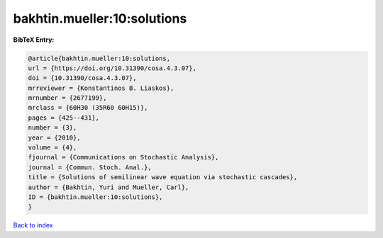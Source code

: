 bakhtin.mueller:10:solutions
============================

.. :cite:t:`bakhtin.mueller:10:solutions`

.. bibliography:: ../../All.bib

**BibTeX Entry:**

.. code-block:: bibtex

   @article{bakhtin.mueller:10:solutions,
   url = {https://doi.org/10.31390/cosa.4.3.07},
   doi = {10.31390/cosa.4.3.07},
   mrreviewer = {Konstantinos B. Liaskos},
   mrnumber = {2677199},
   mrclass = {60H30 (35R60 60H15)},
   pages = {425--431},
   number = {3},
   year = {2010},
   volume = {4},
   fjournal = {Communications on Stochastic Analysis},
   journal = {Commun. Stoch. Anal.},
   title = {Solutions of semilinear wave equation via stochastic cascades},
   author = {Bakhtin, Yuri and Mueller, Carl},
   ID = {bakhtin.mueller:10:solutions},
   }

`Back to index <../index>`_
